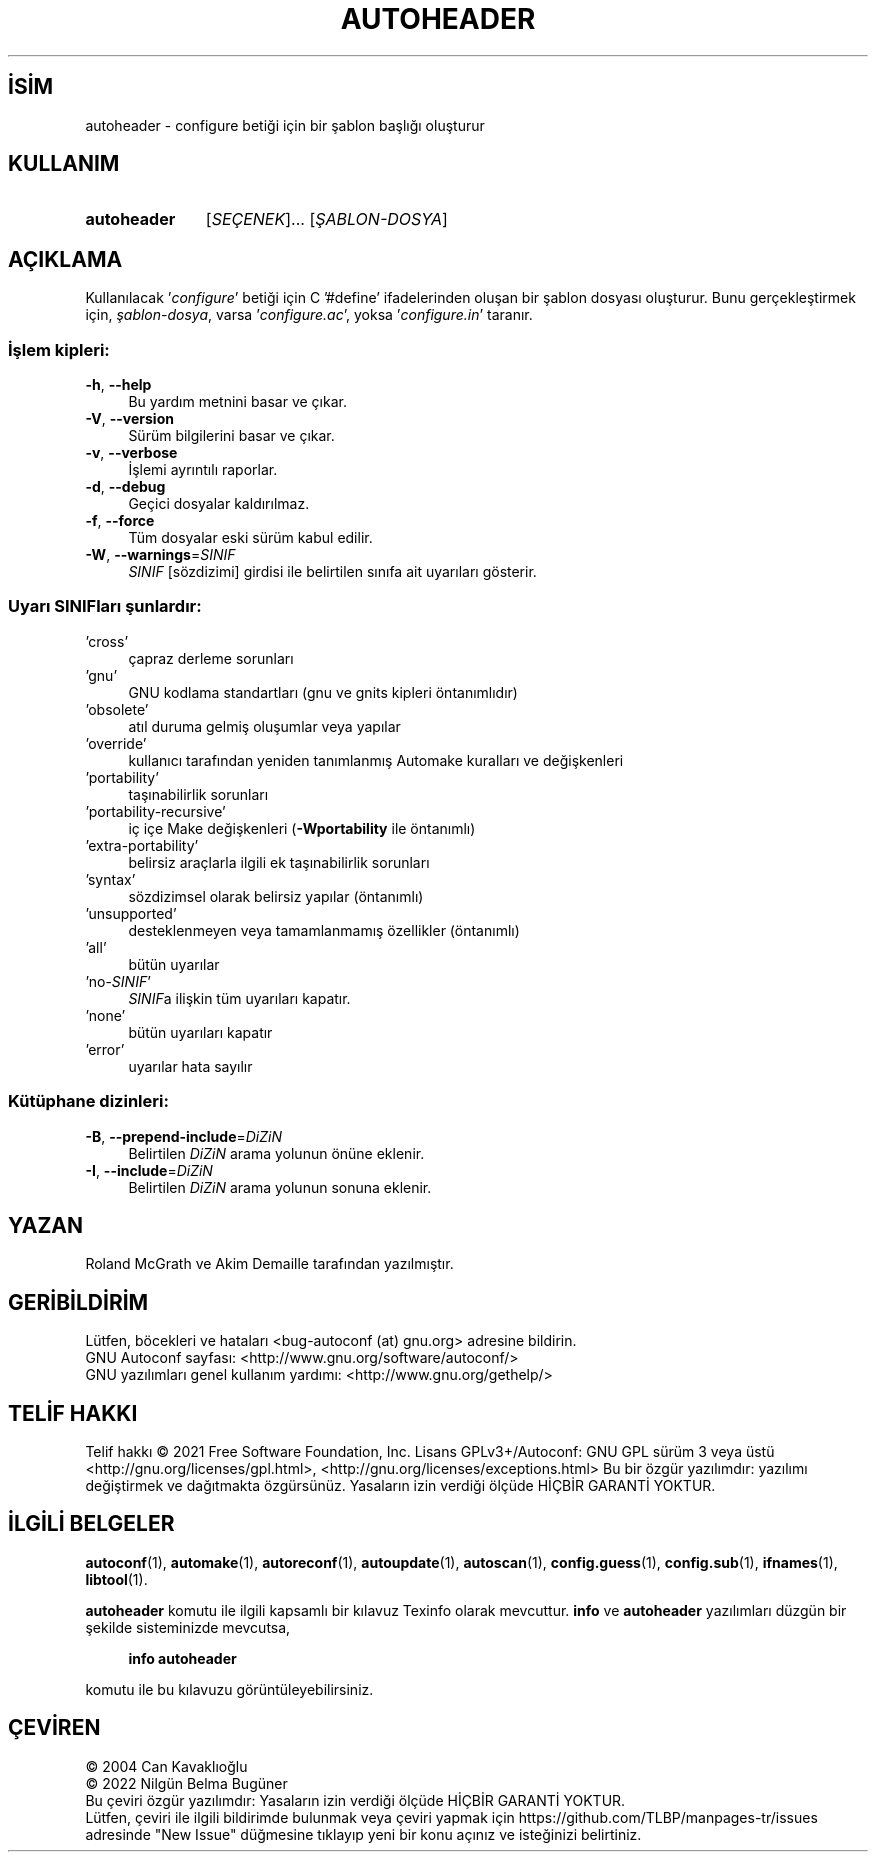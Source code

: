 .ig
 * Bu kılavuz sayfası Türkçe Linux Belgelendirme Projesi (TLBP) tarafından
 * XML belgelerden derlenmiş olup manpages-tr paketinin parçasıdır:
 * https://github.com/TLBP/manpages-tr
 *
..
.\" Derlenme zamanı: 2023-01-21T21:03:29+03:00
.TH "AUTOHEADER" 1 "Ocak 2021" "GNU autoconf 2.71" "Kullanıcı Komutları"
.\" Sözcükleri ilgisiz yerlerden bölme (disable hyphenation)
.nh
.\" Sözcükleri yayma, sadece sola yanaştır (disable justification)
.ad l
.PD 0
.SH İSİM
autoheader - configure betiği için bir şablon başlığı oluşturur
.sp
.SH KULLANIM
.IP \fBautoheader\fR 11
[\fISEÇENEK\fR]... [\fIŞABLON-DOSYA\fR]
.sp
.PP
.sp
.SH "AÇIKLAMA"
Kullanılacak ’\fIconfigure\fR’ betiği için C ’#define’ ifadelerinden oluşan bir şablon dosyası oluşturur. Bunu gerçekleştirmek için, \fIşablon-dosya\fR, varsa ’\fIconfigure.ac\fR’, yoksa ’\fIconfigure.in\fR’ taranır.
.sp
.SS "İşlem kipleri:"
.TP 4
\fB-h\fR, \fB--help\fR
Bu yardım metnini basar ve çıkar.
.sp
.TP 4
\fB-V\fR, \fB--version\fR
Sürüm bilgilerini basar ve çıkar.
.sp
.TP 4
\fB-v\fR, \fB--verbose\fR
İşlemi ayrıntılı raporlar.
.sp
.TP 4
\fB-d\fR, \fB--debug\fR
Geçici dosyalar kaldırılmaz.
.sp
.TP 4
\fB-f\fR, \fB--force\fR
Tüm dosyalar eski sürüm kabul edilir.
.sp
.TP 4
\fB-W\fR, \fB--warnings\fR=\fISINIF\fR
\fISINIF\fR [sözdizimi] girdisi ile belirtilen sınıfa ait uyarıları gösterir.
.sp
.PP
.sp
.SS "Uyarı SINIFları şunlardır:"
.TP 4
’cross’
çapraz derleme sorunları
.sp
.TP 4
’gnu’
GNU kodlama standartları (gnu ve gnits kipleri öntanımlıdır)
.sp
.TP 4
’obsolete’
atıl duruma gelmiş oluşumlar veya yapılar
.sp
.TP 4
’override’
kullanıcı tarafından yeniden tanımlanmış Automake kuralları ve değişkenleri
.sp
.TP 4
’portability’
taşınabilirlik sorunları
.sp
.TP 4
’portability-recursive’
iç içe Make değişkenleri (\fB-Wportability\fR ile öntanımlı)
.sp
.TP 4
’extra-portability’
belirsiz araçlarla ilgili ek taşınabilirlik sorunları
.sp
.TP 4
’syntax’
sözdizimsel olarak belirsiz yapılar (öntanımlı)
.sp
.TP 4
’unsupported’
desteklenmeyen veya tamamlanmamış özellikler (öntanımlı)
.sp
.TP 4
’all’
bütün uyarılar
.sp
.TP 4
’no-\fISINIF\fR’
\fISINIF\fRa ilişkin tüm uyarıları kapatır.
.sp
.TP 4
’none’
bütün uyarıları kapatır
.sp
.TP 4
’error’
uyarılar hata sayılır
.sp
.PP
.sp
.SS "Kütüphane dizinleri:"
.TP 4
\fB-B\fR, \fB--prepend-include\fR=\fIDiZiN\fR
Belirtilen \fIDiZiN\fR arama yolunun önüne eklenir.
.sp
.TP 4
\fB-I\fR, \fB--include\fR=\fIDiZiN\fR
Belirtilen \fIDiZiN\fR arama yolunun sonuna eklenir.
.sp
.PP
.sp
.sp
.SH "YAZAN"
Roland McGrath ve Akim Demaille tarafından yazılmıştır.
.sp
.SH "GERİBİLDİRİM"
Lütfen, böcekleri ve hataları <bug-autoconf (at) gnu.org> adresine bildirin.
.br
GNU Autoconf sayfası: <http://www.gnu.org/software/autoconf/>
.br
GNU yazılımları genel kullanım yardımı: <http://www.gnu.org/gethelp/>
.sp
.SH "TELİF HAKKI"
Telif hakkı © 2021 Free Software Foundation, Inc. Lisans GPLv3+/Autoconf: GNU GPL sürüm 3 veya üstü <http://gnu.org/licenses/gpl.html>, <http://gnu.org/licenses/exceptions.html> Bu bir özgür yazılımdır: yazılımı değiştirmek ve dağıtmakta özgürsünüz. Yasaların izin verdiği ölçüde HİÇBİR GARANTİ YOKTUR.
.sp
.SH "İLGİLİ BELGELER"
\fBautoconf\fR(1), \fBautomake\fR(1), \fBautoreconf\fR(1), \fBautoupdate\fR(1), \fBautoscan\fR(1), \fBconfig.guess\fR(1), \fBconfig.sub\fR(1), \fBifnames\fR(1), \fBlibtool\fR(1).
.sp
\fBautoheader\fR komutu ile ilgili kapsamlı bir kılavuz Texinfo olarak mevcuttur. \fBinfo\fR ve \fBautoheader\fR yazılımları düzgün bir şekilde sisteminizde mevcutsa,
.sp
.RS 4
\fBinfo autoheader\fR
.sp
.RE
komutu ile bu kılavuzu görüntüleyebilirsiniz.
.sp
.SH "ÇEVİREN"
© 2004 Can Kavaklıoğlu
.br
© 2022 Nilgün Belma Bugüner
.br
Bu çeviri özgür yazılımdır: Yasaların izin verdiği ölçüde HİÇBİR GARANTİ YOKTUR.
.br
Lütfen, çeviri ile ilgili bildirimde bulunmak veya çeviri yapmak için https://github.com/TLBP/manpages-tr/issues adresinde "New Issue" düğmesine tıklayıp yeni bir konu açınız ve isteğinizi belirtiniz.
.sp
